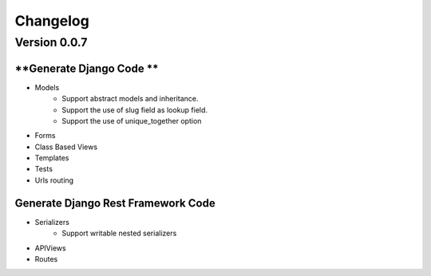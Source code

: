 =========
Changelog
=========

Version 0.0.7
=============

**Generate Django Code **
-------------------------
- Models
    - Support abstract models and inheritance.
    - Support the use of slug field as lookup field.
    - Support the use of unique_together option
- Forms 
- Class Based Views
- Templates
- Tests
- Urls routing

**Generate Django Rest Framework Code**
---------------------------------------
- Serializers
    - Support writable nested serializers
- APIViews
- Routes

